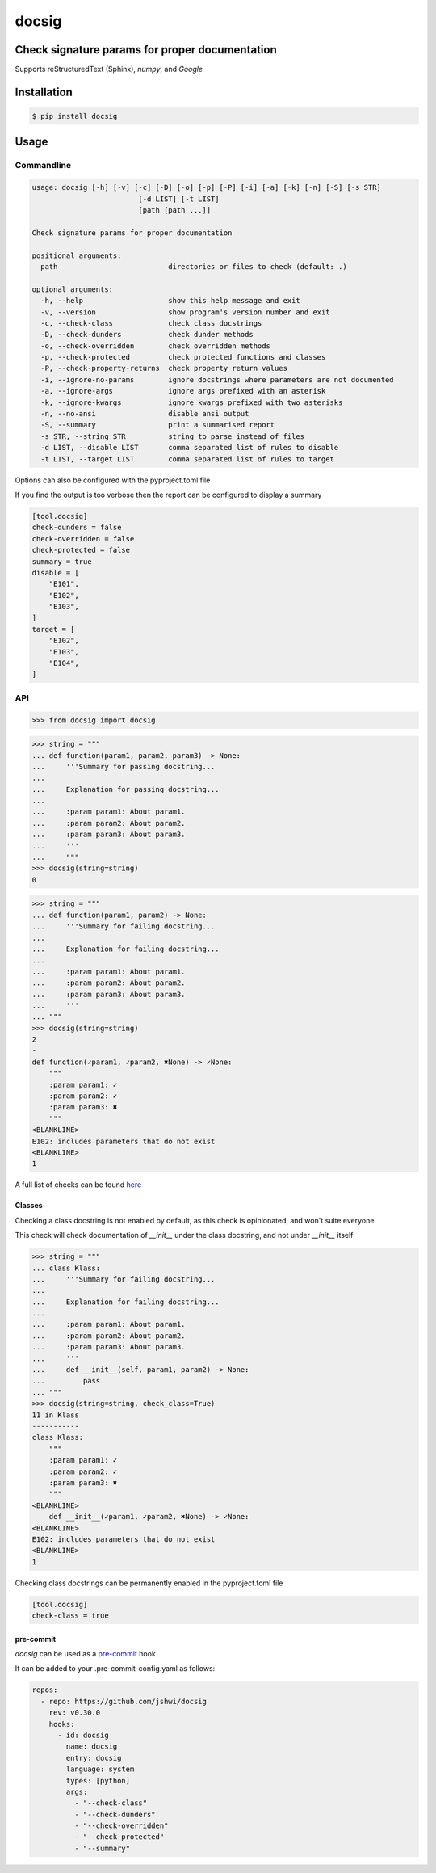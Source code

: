 docsig
======
.. image:: https://img.shields.io/badge/License-MIT-yellow.svg
    :target: https://opensource.org/licenses/MIT
    :alt: License
.. image:: https://img.shields.io/pypi/v/docsig
    :target: https://img.shields.io/pypi/v/docsig
    :alt: pypi
.. image:: https://github.com/jshwi/docsig/actions/workflows/ci.yml/badge.svg
    :target: https://github.com/jshwi/docsig/actions/workflows/ci.yml
    :alt: CI
.. image:: https://codecov.io/gh/jshwi/docsig/branch/master/graph/badge.svg
    :target: https://codecov.io/gh/jshwi/docsig
    :alt: codecov.io
.. image:: https://readthedocs.org/projects/docsig/badge/?version=latest
    :target: https://docsig.readthedocs.io/en/latest/?badge=latest
    :alt: readthedocs.org
.. image:: https://img.shields.io/badge/python-3.8-blue.svg
    :target: https://www.python.org/downloads/release/python-380
    :alt: python3.8
.. image:: https://img.shields.io/badge/code%20style-black-000000.svg
    :target: https://github.com/psf/black
    :alt: black

Check signature params for proper documentation
-----------------------------------------------

Supports reStructuredText (Sphinx), `numpy`, and `Google`

Installation
------------

.. code-block:: console

    $ pip install docsig

Usage
-----

Commandline
***********

.. code-block:: console

    usage: docsig [-h] [-v] [-c] [-D] [-o] [-p] [-P] [-i] [-a] [-k] [-n] [-S] [-s STR]
                             [-d LIST] [-t LIST]
                             [path [path ...]]

    Check signature params for proper documentation

    positional arguments:
      path                          directories or files to check (default: .)

    optional arguments:
      -h, --help                    show this help message and exit
      -v, --version                 show program's version number and exit
      -c, --check-class             check class docstrings
      -D, --check-dunders           check dunder methods
      -o, --check-overridden        check overridden methods
      -p, --check-protected         check protected functions and classes
      -P, --check-property-returns  check property return values
      -i, --ignore-no-params        ignore docstrings where parameters are not documented
      -a, --ignore-args             ignore args prefixed with an asterisk
      -k, --ignore-kwargs           ignore kwargs prefixed with two asterisks
      -n, --no-ansi                 disable ansi output
      -S, --summary                 print a summarised report
      -s STR, --string STR          string to parse instead of files
      -d LIST, --disable LIST       comma separated list of rules to disable
      -t LIST, --target LIST        comma separated list of rules to target

Options can also be configured with the pyproject.toml file

If you find the output is too verbose then the report can be configured to display a summary

.. code-block:: toml

    [tool.docsig]
    check-dunders = false
    check-overridden = false
    check-protected = false
    summary = true
    disable = [
        "E101",
        "E102",
        "E103",
    ]
    target = [
        "E102",
        "E103",
        "E104",
    ]

API
***

.. code-block:: python

    >>> from docsig import docsig

.. code-block:: python

    >>> string = """
    ... def function(param1, param2, param3) -> None:
    ...     '''Summary for passing docstring...
    ...
    ...     Explanation for passing docstring...
    ...
    ...     :param param1: About param1.
    ...     :param param2: About param2.
    ...     :param param3: About param3.
    ...     '''
    ...     """
    >>> docsig(string=string)
    0

.. code-block:: python

    >>> string = """
    ... def function(param1, param2) -> None:
    ...     '''Summary for failing docstring...
    ...
    ...     Explanation for failing docstring...
    ...
    ...     :param param1: About param1.
    ...     :param param2: About param2.
    ...     :param param3: About param3.
    ...     '''
    ... """
    >>> docsig(string=string)
    2
    -
    def function(✓param1, ✓param2, ✖None) -> ✓None:
        """
        :param param1: ✓
        :param param2: ✓
        :param param3: ✖
        """
    <BLANKLINE>
    E102: includes parameters that do not exist
    <BLANKLINE>
    1

A full list of checks can be found `here <https://docsig.readthedocs.io/en/latest/docsig.html#docsig-messages>`_

Classes
#######
Checking a class docstring is not enabled by default, as this check is opinionated, and won't suite everyone

This check will check documentation of `__init__` under the class docstring, and not under `__init__` itself

.. code-block:: python

    >>> string = """
    ... class Klass:
    ...     '''Summary for failing docstring...
    ...
    ...     Explanation for failing docstring...
    ...
    ...     :param param1: About param1.
    ...     :param param2: About param2.
    ...     :param param3: About param3.
    ...     '''
    ...     def __init__(self, param1, param2) -> None:
    ...         pass
    ... """
    >>> docsig(string=string, check_class=True)
    11 in Klass
    -----------
    class Klass:
        """
        :param param1: ✓
        :param param2: ✓
        :param param3: ✖
        """
    <BLANKLINE>
        def __init__(✓param1, ✓param2, ✖None) -> ✓None:
    <BLANKLINE>
    E102: includes parameters that do not exist
    <BLANKLINE>
    1

Checking class docstrings can be permanently enabled in the pyproject.toml file

.. code-block:: toml

    [tool.docsig]
    check-class = true

pre-commit
##########

`docsig` can be used as a `pre-commit <https://pre-commit.com>`_ hook

It can be added to your .pre-commit-config.yaml as follows:

.. code-block:: yaml

    repos:
      - repo: https://github.com/jshwi/docsig
        rev: v0.30.0
        hooks:
          - id: docsig
            name: docsig
            entry: docsig
            language: system
            types: [python]
            args:
              - "--check-class"
              - "--check-dunders"
              - "--check-overridden"
              - "--check-protected"
              - "--summary"
